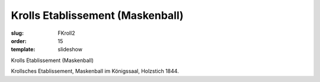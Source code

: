 Krolls Etablissement (Maskenball)
=================================

:slug: FKroll2
:order: 15
:template: slideshow

Krolls Etablissement (Maskenball)

Krollsches Etablissement, Maskenball im Königssaal, Holzstich 1844.
